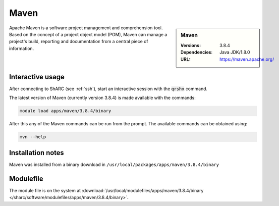 Maven
=====

.. sidebar:: Maven

   :Versions:  3.8.4
   :Dependencies: Java JDK/1.8.0
   :URL: https://maven.apache.org/

Apache Maven is a software project management and comprehension tool. Based on the concept of a project object model (POM), 
Maven can manage a project's build, reporting and documentation from a central piece of information.

Interactive usage
-----------------
After connecting to ShARC (see :ref:`ssh`),  start an interactive session with the :code:`qrshx` command.

The latest version of Maven (currently version 3.8.4) is made available with the commands:

.. code-block:: none

        module load apps/maven/3.8.4/binary

After this any of the Maven commands can be run from the prompt. The available commands can be obtained using:

.. code-block:: none

	mvn --help


Installation notes
------------------

Maven was installed from a binary download in ``/usr/local/packages/apps/maven/3.8.4/binary``


Modulefile
----------

The module file is on the system at :download:`/usr/local/modulefiles/apps/maven/3.8.4/binary </sharc/software/modulefiles/apps/maven/3.8.4/binary>`.
